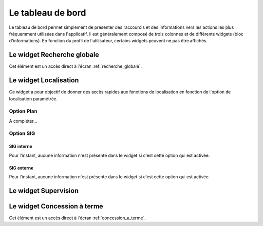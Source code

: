 .. _tableau_de_bord:

##################
Le tableau de bord
##################


Le tableau de bord permet simplement de présenter des raccourcis et des
informations vers les actions les plus fréquemment utilisées dans l'applicatif.
Il est généralement composé de trois colonnes et de différents widgets (bloc
d'informations). En fonction du profil de l'utilisateur, certains widgets
peuvent ne pas être affichés.

.. image:: opencimetiere--tableau-de-bord.png


.. _widget_recherche_globale:

Le widget Recherche globale
###########################

Cet élément est un accès direct à l'écran :ref:`recherche_globale`.


.. _widget_localisation:

Le widget Localisation
######################

Ce widget a pour objectif de donner des accès rapides aux fonctions de
localisation en fonction de l'option de localisation paramétrée.


Option Plan
===========

A compléter...


Option SIG
==========

SIG interne
-----------

Pour l'instant, aucune information n'est présente dans le widget si c'est cette
option qui est activée.


SIG externe
-----------

Pour l'instant, aucune information n'est présente dans le widget si c'est cette
option qui est activée.



.. _widget_supervision:

Le widget Supervision
#####################


.. _widget_concession_a_terme:

Le widget Concession à terme
############################

Cet élément est un accès direct à l'écran :ref:`concession_a_terme`.



